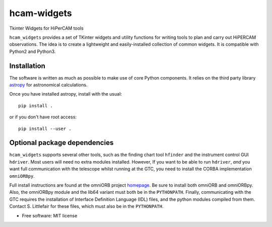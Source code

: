 ===============================
hcam-widgets
===============================


.. image:: https://img.shields.io/pypi/v/hcam_widgets.svg
        :target: https://pypi.python.org/pypi/hcam_widgets

.. image:: https://img.shields.io/travis/StuartLittlefair/hcam_widgets.svg
        :target: https://travis-ci.org/StuartLittlefair/hcam_widgets

.. image:: https://readthedocs.org/projects/hcam-widgets/badge/?version=latest
        :target: https://hcam-widgets.readthedocs.io/en/latest/?badge=latest
        :alt: Documentation Status

.. image:: https://pyup.io/repos/github/StuartLittlefair/hcam_widgets/shield.svg
     :target: https://pyup.io/repos/github/StuartLittlefair/hcam_widgets/
     :alt: Updates


Tkinter Widgets for HiPerCAM tools

``hcam_widgets`` provides a set of TKinter widgets and utility functions for writing tools to
plan and carry out HiPERCAM observations. The idea is to create a lightweight and easily-installed
collection of common widgets. It is compatible with Python2 and Python3.

Installation
------------

The software is written as much as possible to make use of core Python components. It relies
on the third party library `astropy <http://astropy.org/>`_ for astronomical calculations.

Once you have installed astropy, install with the usual::

 pip install .

or if you don't have root access::

 pip install --user .

Optional package dependencies
-----------------------------

``hcam_widgets`` supports several other tools, such as the finding chart tool ``hfinder`` and the
instrument control GUI ``hdriver``. Most users will need no extra modules installed. However,
If you want to be able to run ``hdriver``, *and* you want full communication with the telescope
whilst running at the GTC, you need to install the CORBA implementation ``omniORBpy``.

Full install instructions are found at the omniORB project `homepage <http://omniorb.sourceforge.net/>`_.
Be sure to install both omniORB and omniORBpy. Also, the omniORBpy module and the lib64 variant must
both be in the ``PYTHONPATH``. Finally, communicating with the GTC requires the installation of
Interface Definition Language (IDL) files, and the python modules compiled from them. Contact S. Littlefair
for these files, which must also be in the ``PYTHONPATH``.

* Free software: MIT license



